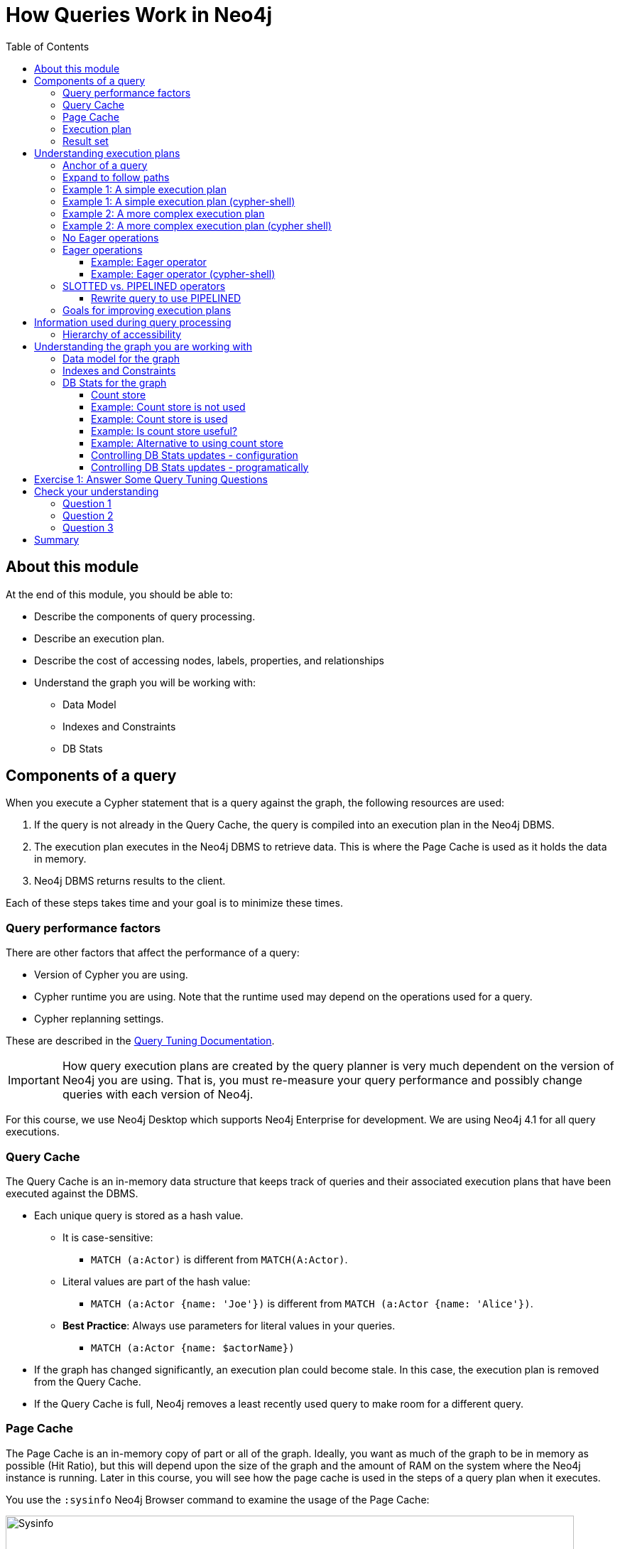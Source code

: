 = How Queries Work in Neo4j
:slug: 03-cqt-40-how-queries-work-in-neo4j
:doctype: book
:toc: left
:toclevels: 4
:imagesdir: ../images
:module-next-title: Preparing for Query Tuning

== About this module

At the end of this module, you should be able to:

[square]
* Describe the components of query processing.
* Describe an execution plan.
* Describe the cost of accessing nodes, labels, properties, and relationships
* Understand the graph you will be working with:
** Data Model
** Indexes and Constraints
** DB Stats

== Components of a query

When you execute a Cypher statement that is a query against the graph, the following resources are used:

. If the query is not already in the Query Cache, the query is compiled into an execution plan in the Neo4j DBMS.
. The execution plan executes in the Neo4j DBMS to retrieve data. This is where the Page Cache is used as it holds the data in memory.
. Neo4j DBMS returns results to the client.

Each of these steps takes time and your goal is to minimize these times.

=== Query performance factors

[.notes]
--
There are other factors that affect the performance of a query:
--

[square]
* Version of Cypher you are using.
* Cypher runtime you are using. Note that the runtime used may depend on the operations used for a query.
* Cypher replanning settings.

These are described in the https://neo4j.com/docs/cypher-manual/4.1/query-tuning/query-options/[Query Tuning Documentation].


[IMPORTANT]
How query execution plans are created by the query planner is very much dependent on the version of Neo4j you are using.
That is, you must re-measure your query performance and possibly change queries with each version of Neo4j.

[.notes]
--
For this course, we use Neo4j Desktop which supports Neo4j Enterprise for development.
We are using Neo4j 4.1 for all query executions.
--

=== Query Cache

The Query Cache is an in-memory data structure that keeps track of queries and their associated execution plans that have been executed against the DBMS.

[square]
* Each unique query is stored as a hash value.
** It is case-sensitive:
*** `MATCH (a:Actor)` is different from `MATCH(A:Actor)`.
** Literal values are part of the hash value:
*** `MATCH (a:Actor {name: 'Joe'})` is different from `MATCH (a:Actor {name: 'Alice'})`.
** *Best Practice*: Always use parameters for literal values in your queries.
*** `MATCH (a:Actor {name: $actorName})`
* If the graph has changed significantly, an execution plan could become stale. In this case, the execution plan is removed from the Query Cache.
* If the Query Cache is full, Neo4j removes a least recently used query to make room for a different query.

[.one-sixth-five-sixths-row]
=== Page Cache

[.notes]
--
The Page Cache is an in-memory copy of part or all of the graph.
Ideally, you want as much of the graph to be in memory as possible (Hit Ratio), but this will depend upon the size of the graph and the amount of RAM on the system where the Neo4j instance is running.
Later in this course, you will see how the page cache is used in the steps of a query plan when it executes.
--

You use the `:sysinfo` Neo4j Browser command to examine the usage of the Page Cache:

image::Sysinfo.png[Sysinfo,width=800,align=center]

[.notes]
--
Ideally, you  want the utilization of the Page Cache to be as close to 100% as possible.
If you see that in your application, there are a lot of flushes of the Page Cache, then you should consider, if possible, adding more RAM to the system.
--

=== Execution plan

[.notes]
--
The compilation of the Cypher query results in the execution plan.
The execution plan is shown using the `PROFILE` clause in a Cypher query.
The execution plan is a tree structure of steps (operators) that execute, some in sequence and some in parallel, depending on the steps.
A leaf step is typically the beginning (anchor) of the query.
A step in the execution plan takes zero or more "rows" of data to produce "rows" of data that are passed to the next step in the execution plan.
--

When a query executes, the metrics shown with `PROFILE` include these values:

ifndef::env-slides[]
[square]
* *rows*: This is probably the most important metric you should aim to reduce in a query. The rows passed from one step of a query to the next require both memory and CPU resources. What  you want to watch for are spikes in the number of rows passed between steps as these may be areas where you can tune.
* *db hits*: You can think of a db hit as an abstract unit of work. Db hits from one step to another cannot really be compared due to the complexity of how data is stored physically. You may not always be able to reduce the number of db hits. You also want to reduce the amount of data that needs to be retrieved from the graph. If you can confine retrievals to what is in indexes, the less data needs to be retrieved from the graph.
* *elapsed time*: Elapsed time includes the time to run the query as well as return results. Whether data needs to cross a network may also impact the elapsed time.
endif::[]

ifdef::env-slides[]
[square]
* rows
* db hits
* elapsed time

[.notes]
--
* *rows*: This is probably the most important metric you should aim to reduce in a query. The rows passed from one step of a query to the next require both memory and CPU resources. What  you want to watch for are spikes in the number of rows passed between steps as these may be areas where you can tune.
* *db hits*: You can think of a db hit as an abstract unit of work. Db hits from one step to another cannot really be compared due to the complexity of how data is stored physically. You may not always be able to reduce the number of db hits. You also want to reduce the amount of data that needs to be retrieved from the graph. If you can confine retrievals to what is in indexes, the less data needs to be retrieved from the graph.
* *elapsed time*: Elapsed time includes the time to run the query as well as return results. Whether data needs to cross a network may also impact the elapsed time.
--
endif::[]

=== Result set

The result of a query is returned to the client with the `RETURN` clause. In many cases the data is sent over a network so minimizing the amount of data that needs to be formatted and sent back to the client should be a goal.

== Understanding execution plans

[.notes]
--
The most important task for you as a developer is to understand what an execution plan is, how to interpret it, and most importantly, how to make it performant.
To understand the execution plan, you must understand how a query starts and then how it is processed ad the nodes are traversed in the graph.
--

Next, you will learn about:

* Anchoring
* Expansion
* Eager operators
* Query runtimes
* Goals for improving query performance

[.one-sixth-five-sixths-row]
=== Anchor of a query

[.notes]
--
When the execution plan is created, it determines the set of nodes that will be the anchor for the query.
The anchor for a query is based upon a MATCH clause.
The anchor is typically determined by meta-data that is stored in the graph or a filter that is provided inline or in a `WHERE` clause.
This meta-data is the count store that you will learn about later in this lesson.
The anchor for a query will be based upon the fewest number of nodes that need to be retrieved into memory.
--

Here are three simple queries for a graph that has 6231 _Movie_ nodes and 18,776 _Person_ nodes:

image::Anchoring.png[Anchoring,width=800,align=center]

[.notes]
--
In the first statement, the _Person_ nodes will be the anchor for the query. This is because there are a total of 24,993 nodes in the graph which is what _m_ represents. There are only 18,776 _Person_ nodes so the execution will retrieve fewer nodes if it anchors with the _Person_ nodes.

In the second statement the _Movie_ nodes will be the anchor for the query because there are fewer _Movie_ nodes than _Person_ nodes.

In the third statement, a filter is specified which reduces the number of nodes that will be retrieved for the _Person_ node satisfying the filter is the anchor for the query.
--

=== Expand to follow paths

[.notes]
--
After the anchor nodes have been retrieved, the next step if the query specifies a path is to follow the path.
The in-memory nodes that are part of the anchor set have pointers to nodes on the other end of the relationships.

The goal here is to eliminate paths from the nodes in memory to nodes that will need to be retrieved.
This is where specificity in the relationship types is important in your data model.

For example:
--

[source,cypher]
----
MATCH (m:Movie)<-[:DIRECTED]-(p:Person)
WHERE p.name = $actorName
RETURN  m.title
----

This query will expand to fewer _Movie_ nodes  than this next statement which retrieves _Movie_ nodes with both the _ACTED_IN_ and _DIRECTED_ relationships:

[source,cypher]
----
MATCH (m:Movie)<-[]-(p:Person)
WHERE p.name = $actorName
RETURN  m.title
----

[.notes]
--
In addition, the expansion may lead to the need to inspect properties of the relationship and/or the properties of the _Movie_ node.
This inspection means that the nodes are brought into memory and possibly eliminated from the nodes in memory after they have been retrieved.
--

[NOTE]
Cypher queries with multiple `MATCH` statements may execute differently than what you may expect. This is covered in a later lesson of this course.

[.one-third-two-thirds-column]
=== Example 1: A simple execution plan

[.notes]
--
Here is a simple example rendered in Neo4j Browser where we use `PROFILE` to display the execution plan and execute the query:
--

[source,cypher]
----
PROFILE MATCH (m:Movie)<-[:DIRECTED]-(p:Person)
WHERE p.name = $actorName
RETURN  m.title
----

ifndef::env-slides[]
Here is the execution plan:
endif::[]

image::FirstExecutionPlan.png[FirstExecutionPlan,width=800,align=center]

[.notes]
--
The first step is the _NodeIndexSeek_ operator.
This is the operator used to anchor the starting point in the query.
This first step takes no rows as input, but produces one row based upon the  value specified in the `WHERE` clause.
Because our graph has an index on that property, the index is used.
You want all of your query anchor steps to use an index if possible.

The next operator in the execution plan is _Expand(All)_.
This operator traverses all _DIRECTED_ relationships from the single _Person_ node retrieved in the first step and returns three rows where the first element in each row is the _Person_ node and the second element in the row is the _Movie_ node that is on the other end of the relationship traversed.

The next step in the execution plan is _CacheProperties_. In this step, if any nodes in the rows have properties stored with the nodes, those properties may be cached in memory.
In this case the _title_ property of the _Movie_ node is cached, as well as the _name_ property of the _Person_ node.

The next operator, _Filter_ is used to finalize the rows that have been passed in from the previous step to ensure that all predicates for filtering are true.
In this case, all 3 rows are passed to the next step.

The next operator, _Projection_ is where the results are prepared to be returned to the client.
In this example, the rows that contain the _Person_ and _Movie_ nodes are transformed to rows that contain only the _title_ property as that is the property specified in the `RETURN` clause.

And the final operator, _ProduceResults_ prepares to send the results back to the client.
In this query, it will be three rows, each containing the _title_ of a _Movie_ node.

Notice also that steps that incur db hits are highlighted in orange.
Observing db hits is important as it may show areas of the query that could be improved.
--

=== Example 1: A simple execution plan (cypher-shell)

[.notes]
--
You can also examine the execution plan in cypher-shell:
--

image::FirstExecutionPlanCypherShell.png[FirstExecutionPlanCypherShell,width=800,align=center]

[.notes]
--
When interpreting the execution plan in cypher-shell, you begin at the bottom and move to the top, but you can see that it shows the same information as what you see in Neo4j Browser.
--

[.one-third-two-thirds-column]
=== Example 2: A more complex execution plan

[.notes]
--
Here is another execution plan to illustrate how it is executed.
Here is the Cypher code where the graph contains _Movie_ nodes with a _genres_ property, but no _Genere_ nodes.
This code extracts the genre information from the _Movie_ nodes, creates the _Genere_ nodes and the _:IS_GENRE_ relationships between _Movie_ nodes and _Genre_ nodes.
--

[source,cypher]
----
PROFILE MATCH (m:Movie)
UNWIND m.genres as name
WITH DISTINCT name, m
MERGE (g:Genre {name:name})
WITH g, m
MERGE (g)<-[:IS_GENRE]-(m)
----

ifndef::env-slides[]
Here is the execution plan:
endif::[]

image::SecondExecutionPlan.png[SecondExecutionPlan,width=800,align=center]

[.notes]
--
This query is a little different because it is modifying the graph, but the point of this example is to illustrate how the execution plan works.
It first executes the three operations under (1). It cannot execute (5), until the operations execute under (1) and (4).
It cannot execute (4) until all of the operations under (2) and (3) execute, etc.
--

=== Example 2: A more complex execution plan (cypher shell)

[.notes]
--
Viewing a complex execution plan is sometimes easier in cypher-shell because the steps are presented in tabular format.
--

image::SecondExecutionPlanCypherShell.png[SecondExecutionPlanCypherShell,width=800,align=center]

[.notes]
--
For a more complex execution plan, there are parts of the plan where all steps must execute at a given level before you go to the next step.
For example, all steps under the first _AntiConditionalApply_  which are _Argument_ and  _MergeCreateNode_ must execute first before the _AntiConditionbalApply_ step executes.

You can use either Neo4j Browser or cypher-shell for your query tuning analyses.
Some things render better in cypher-shell while others can only be easily viewed in Neo4j Browser.

During this course, you will see some of the most commonly used operators in an execution plan.
These operators are described https://neo4j.com/docs/cypher-manual/current/execution-plans/operator-summary/[here] in the documentation.
--

[.one-sixth-five-sixths-row]
=== No Eager operations

[.notes]
--
The execution plan will execute steps of the query on sets of data (rows) retrieved from the graph.
--

Here is the order that operations execute when the query contains no _eager_ operators:

image::NonEagerGraphic.png[NonEagerGraphic,width=800,align=center]

[.notes]
--
A row is retrieved, then the next operator uses that row, and so on until the result is produced. Then the next row is retrieved and processed.
--

[.half-column]
=== Eager operations

[.notes]
--
Eager operations requires that all rows are retrieved and operations are performed on all rows until the result is produced.

Here is the order that operations execute when the query includes _eager_ operators:
--

image::EagerGraphic.png[EagerGraphic,width=800,align=center]

Cypher clauses and functions that force eager operations are:

[square]
* ORDER BY (if not using an index)
* DISTINCT (for row selection)
* aggregating functions such as collect(), count(), avg(), min(), max() etc.
* FOREACH

[.half-column]
==== Example: Eager operator

[.notes]
--
Here is an example of an eager operator in an execution plan where the call to `avg()` requires the eager operator:
--

[source,cypher]
----
PROFILE
MATCH (m:Movie)
WITH avg(m.avgVote) as averageVote
MATCH (m2:Movie)
WHERE m2.releaseYear = 2010 AND m2.avgVote > averageVote
RETURN  averageVote AS OverallAverageVote, m2.title as Title , m2.avgVote as AverageVote
----

ifndef::env-slides[]
Here is the execution plan in Neo4j Browser:
endif::[]

image::EagerExampleBrowser.png[EagerExampleBrowser,width=800,align=center]

[.notes]
--
Any eager operator is shown in dark blue to call it out.
--

==== Example: Eager operator (cypher-shell)

[.notes]
--
And here is the same execution plan in cypher-shell:
--

image::EagerExampleCypherShell.png[EagerExampleCypherShell,width=800,align=center]

[.half-column]
=== SLOTTED vs. PIPELINED operators

[.notes]
--
In Neo4j 4.1, many performance improvements have been made to the Cypher runtime by implementing the PIPELINED runtime for many operators.
Most read-only operators use PIPELINED runtime by default, but there are some that still use SLOTTED.
Which runtime used by each operator is in the https://neo4j.com/docs/cypher-manual/4.1/execution-plans/operators/[Cypher Reference Manual].
Operators that modify the graph use SLOTTED runtime which is slower.

Part of your query tuning exercise is to identify queries that do not use PIPELINED.

Here is an example where we want to return the titles of the movies directed by two people.
_$actor1_ is 'Tom Hanks' and _$actor2_ is 'Clint Eastwood':
--

[source,cypher]
----
PROFILE
MATCH (m:Movie)
WHERE (:Person {name:$actor1})-[:DIRECTED]->(m)
OR (:Person {name:$actor2})-[:DIRECTED]->(m)
RETURN m.title
----

Here is the execution plan, where we see that SLOTTED is used because we require the _LetSemiApply_ operator:

image::LetSemiApply.png[LetSemiApply,width=800,align=center]

[.half-column]
==== Rewrite query to use PIPELINED

[.notes]
--
You should strive to eliminate SLOTTED from your (read-only) execution plans by rewriting the query to not use operators that must use SLOTTED.
For example, this query can be rewritten to:
--

[source,cypher]
----
PROFILE
MATCH (m:Movie)<-[:DIRECTED]-(p:Person)
WHERE p.name = $actor1 OR p.name = $actor2
RETURN m.title
----

[.notes]
--
This has a much better execution plan:
--

image::PIPELINED.png[PIPELINED,width=800,align=center]

=== Goals for improving execution plans

[.notes]
--
As you gain experience with query tuning and viewing execution plans, your goals should be:
--

ifndef::env-slides[]
[square]
* Avoid redundant work and operations.
* Early in the query, eliminate data that is going to be filtered out later in the execution.
* Recognize less expensive ways to do what you want:
** Improve the Cypher statement.
** Can you ensure query is using PIPELINED?
** Will APOC perform better for some processing?
** Will a stored procedure perform better?
endif::[]

ifdef::env-slides[]
[square]
* Avoid redundant work and operations.
* Early in the query, eliminate data that is going to be filtered out later in the execution.
* Recognize less expensive ways to do what you want:
* Improve the Cypher statement.
* Can you ensure query is using PIPELINED?
* Will APOC perform better for some processing?
* Will a stored procedure perform better?
endif::[]

[.notes]
--
In this course we do not cover writing Cypher queries using APOC or writing custom store procedures.
--

== Information used during query processing

ifndef::env-slides[]
[square]
* *Node labels* provide a way to group nodes to make the query more specific. Neo4j automatically creates indexes for faster access to node in a group.
* *Node degree* is a count of the relationships to or from a node. The degree of a node is used to determine if it is a good anchor starting point for traversal, especially if one end of the pattern's nodes have a higher degree.
* *Count store* contains metrics about the labels and node degrees that can be used to estimate which plan is the best at runtime. You will learn more about the count store later in this lesson.
* *Indexes* are used only for the initial anchoring of the query (beginning `MATCH` pattern). You can use one or more indexes to anchor the query, but by default only one index is used.
* *Relationships* are traversed to discover and collect nodes that satisfy all or part of the query.
* *Properties* are initially accessed to filter a query or refine the number of rows processed in the execution plan. Some properties are in the same physical location as the node or relationship, but there is no guarantee of this proximity. Properties are also used to collect information during the retrieval, or to collect information to return to the client.
endif::[]

ifdef::env-slides[]
[square]
* Node labels
* Node degree
* Count store
* Indexes
* Relationships
* Properties
endif::[]

[.notes]
--
* *Node labels* provide a way to group nodes to make the query more specific. Neo4j automatically creates indexes for faster access to node in a group.
* *Node degree* is a count of the relationships to or from a node. The degree of a node is used to determine if it is a good anchor starting point for traversal, especially if one end of the pattern's nodes have a higher degree.
* *Count store* contains metrics about the labels and node degrees that can be used to estimate which plan is the best at runtime. You will learn more about the count store later in this lesson.
* *Indexes* are used only for the initial anchoring of the query (beginning `MATCH` pattern). You can use one or more indexes to anchor the query, but by default only one index is used.
* *Relationships* are traversed to discover and collect nodes that satisfy all or part of the query.
* *Properties* are initially accessed to filter a query or refine the number of rows processed in the execution plan. Some properties are in the same physical location as the node or relationship, but there is no guarantee of this proximity. Properties are also used to collect information during the retrieval, or to collect information to return to the client.
--

[.half-column]
=== Hierarchy of accessibility

[.notes]
--
For each data object, how much work must Neo4j do to retrieve the data?
--

image::HierarchyOfAccessibility.png[HierarchyOfAccessibility,width=500,align=center]

. Anchor node label,  indexed anchor node properties
. Relationship types
. Non-indexed anchor node properties
. Downstream node labels
. Relationship properties, downstream node properties

[.notes]
--
When analyzing queries, you must always remember how expensive nodes, relationships, and properties are to access.
--

== Understanding the graph you are working with

To understand the work that is required to execute a query, you must know:

[square]
* The data model for the graph.
* What indexes exist in the graph.
* DB Stats for the graph.

[.one-sixth-five-sixths-row]
=== Data model for the graph

[.notes]
--
To inspect how nodes and relationships are used in the graph you simply execute:
--

[source,cypher]
----
CALL db.schema.visualization()
----

[.notes]
--
This is obviously best viewed in Neo4j Browser.
--

image::db.schema.visualization.png[db.schema.visualization,width=800,align=center]

[.notes]
--
This shows the node labels defined in the graph as well as how nodes of these types are related to other nodes in the graph.

You cannot tell from this output the number of nodes of each type or the number of relationships of each type.
--

[.one-sixth-five-sixths-row]
===  Indexes and Constraints

[.notes]
--
Part of understanding the performance of Cypher queries is to know what indexes are in the graph that are used during query execution.
You learned that node labels are automatically indexed in the graph so the graph engine has efficient access to nodes of a particular type.
You must understand what indexes exist for the properties in the graph. The index is only used for determining the anchor nodes for a query (`MATCH/WHERE`) clauses.

As a starting point, you should query to graph to learn about all of the indexes defined:
--

[source,cypher]
----
CALL db.indexes() YIELD name, uniqueness, labelsOrTypes, properties
----

image::indexes.png[indexes,width=800,align=center]

[.notes]
--
Here we see that in this graph, a unique index exists for the _Genre.name_ property and indexes exist for the _Movie.title_ and _Person.name_ properties.
Having these indexes will make anchoring a query much faster.
--

[.one-sixth-five-sixths-row]
=== DB Stats for the graph

[.notes]
--
You can certainly perform Cypher queries to retrieve information about the number of nodes or relationships of each type, but the easiest way to learn about this meta-data is by retrieving the count store data.
You can retrieve count store information with this statement:
--

[source,cypher]
----
CALL apoc.meta.stats()
----

image::meta-stats.png[meta-stats,width=800,align=center]

[.notes]
--
This procedure returns very useful information, all of which is used to create the execution plan for a query.
--

==== Count store

[.notes]
--
The count store is updated as nodes and relationships are added to the graph.
The meta-data in the count store is used to determine whether it is faster to use an index or the count.

Here is a summary of when the count store is used for an execution plan.
--

[cols="a,a", options="header",stripes="none"]
|===
ifndef::env-slides[]
|*Count information stored*
|*Example of use*
endif::[]
ifdef::env-slides[]
|Count information stored
|Example of use
endif::[]
|Number of nodes
|(n)
|Number of nodes with a specific label (single label only)
|(n:Label)
|Number of directed relationships
|()-[]->()
|Number of directed relationships of a specific type
|()-[r:REL_TYPE]->()
|Number of outgoing relationships of a specific type from a node with the label
|(n:Label)-[r:REL_TYPE]->()
|Number of incoming relationships of a specific type to a  node with the label
|(n:Label)<-[r:REL_TYPE]-()
|===

[.notes]
--
[IMPORTANT]
Relationship counts with labels on the start and end nodes are not recorded in the count store.
--

[.half-row]
==== Example: Count store is not used

Here is a query where the count store will [underline]#never# be used because direction is not specified in the relationship:

[source,cypher]
----
PROFILE MATCH ()-[:ACTED_IN]-()
RETURN count(*)
----

image::NoCountStoreUsed.png[NoCountStoreUsed,width=800,align=center]

[.notes]
--
We see a retrieval of all nodes (24,992 rows), as well as a total of 169954 db hits.
--

[.half-row]
==== Example: Count store is used

Here is a query where the count store is used, rather than retrieving the nodes and incurring db hits:

[source,cypher]
----
PROFILE MATCH ()-[:ACTED_IN]->()
RETURN count(*)
----

image::CountStoreUsed.png[CountStoreUsed,width=800,align=center]

[.notes]
--
Seeing the _RelationshipCountFromCountStore_ is a good thing for your execution plans.
--

[.one-sixth-five-sixths-row]
==== Example: Is count store useful?

[.notes]
--
The count store is very useful, but not in all cases. Here is a query where we hoped to get some leverage from using the count store, but  because we also need to retrieve the name of the person, there is a high db hit overhead:
--

[source,cypher]
----
PROFILE MATCH (a:Actor)-[:ACTED_IN]->()
RETURN a.name, count(*) AS count
----

image::CountStoreUsed2.png[CountStoreUsed2,width=800,align=center]

[.notes]
--
Here we see 143,980 db hits.
--

[.one-sixth-five-sixths-row]
==== Example: Alternative to using count store

[.notes]
--
Here is an example we execute the same type of query,but the count store is not be used. We use `size()` to retrieve the number of relationships from each _Actor_ node:
--

[source,cypher]
----
PROFILE MATCH (a:Actor)
RETURN a.name, size((a)-[:ACTED_IN]->()) AS count
----

image::NoCountStoreUsed2.png[NoCountStoreUsed2,width=800,align=center]

[.notes]
--
In this Cypher query, `size()` calls `GetDegree()`, which in this case, is more efficient than using the count store.
--

==== Controlling DB Stats updates - configuration

[.notes]
--
DB Stats (count store) are updated when a certain threshold of changes occur to the graph.
You can control when the DB Stats are updated, keeping in mind that more resources will be required if the DB Stats are in 100% synchronization with the indexes in the graph.

One way that you can control when DB Stats will be updated is to adjust these settings in the Neo4j configuration:
--

[source]
----
dbms.index_sampling.background_enabled=true
dbms.index_sampling.update_percentage=n
----

[.notes]
--
Where the default used by Neo4j for the percentage is 5.
That is, if more than 5% of the indexes have changes, then the DB Stats in the count store are updated.
--

==== Controlling DB Stats updates - programatically

[.notes]
--
You can also force the update to the DB Stats with these calls:
--

[source, cypher]
----
/update DB Stats for a specific index
CALL db.resampleIndex(':Person(name)')

//update DB Stats for all indexes
CALL db.resampleOutdatedIndexes()
----

[.student-exercise]
== Exercise 1: Answer Some Query Tuning Questions

[.small]
--
In the query edit pane of Neo4j Browser, execute the browser command:

kbd:[:play 4.0-query-tuning-exercises]

and follow the instructions for Exercise 1.

[NOTE]
This exercise has 9 steps.
Estimated time to complete: 20 minutes.
--

[.quiz]
== Check your understanding

=== Question 1

[.statement]
When analyzing the execution plan as part of your query tuning work, what metric shown in the execution plan is most important to decrease when the query executes?

[.statement]
Select the correct answer.

[%interactive.answers]
- [ ] db hits
- [ ] compile time
- [x] rows
- [ ] elapsed time

=== Question 2

[.statement]
By default, when are the DB Stats (count store) for a graph updated?

[.statement]
Select the correct answer.

[%interactive.answers]
- [ ] Whenever a node is added to the graph.
- [ ] Whenever a relationship is added to the graph.
- [ ] Whenever an index is updated in the graph.
- [x] Whenever 5% of the index data has been updated in the graph.

=== Question 3

[.statement]
Which Cypher clauses and procedures below will require eager operators?

[.statement]
Select the correct answers.

[%interactive.answers]
- [x] collect()
- [x] FOREACH
- [ ] MATCH
- [ ] LIMIT

[.summary]
== Summary

You should now be able to:

[square]
* Describe the components of query processing.
* Describe an execution plan.
* Describe the cost of accessing nodes, labels, properties, and relationships
* Understand the graph you will be working with:
** Data Model
** Indexes and Constraints
** DB Stats

